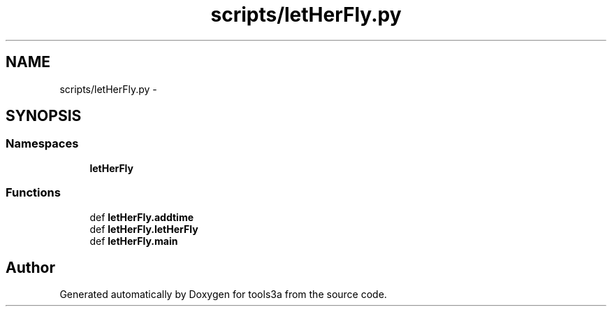 .TH "scripts/letHerFly.py" 3 "Fri Feb 6 2015" "tools3a" \" -*- nroff -*-
.ad l
.nh
.SH NAME
scripts/letHerFly.py \- 
.SH SYNOPSIS
.br
.PP
.SS "Namespaces"

.in +1c
.ti -1c
.RI "\fBletHerFly\fP"
.br
.in -1c
.SS "Functions"

.in +1c
.ti -1c
.RI "def \fBletHerFly\&.addtime\fP"
.br
.ti -1c
.RI "def \fBletHerFly\&.letHerFly\fP"
.br
.ti -1c
.RI "def \fBletHerFly\&.main\fP"
.br
.in -1c
.SH "Author"
.PP 
Generated automatically by Doxygen for tools3a from the source code\&.
